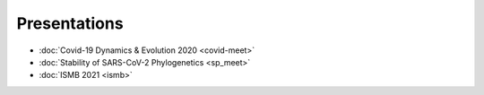 **************
Presentations
**************

* :doc:`Covid-19 Dynamics & Evolution 2020 <covid-meet>`
* :doc:`Stability of SARS-CoV-2 Phylogenetics <sp_meet>`
* :doc:`ISMB 2021 <ismb>`
